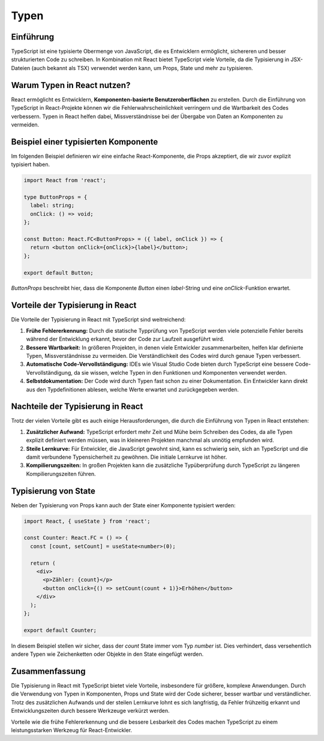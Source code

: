 Typen 
===================================

Einführung
----------
TypeScript ist eine typisierte Obermenge von JavaScript, die es Entwicklern ermöglicht, sichereren und besser strukturierten Code zu schreiben. In Kombination mit React bietet TypeScript viele Vorteile, da die Typisierung in JSX-Dateien (auch bekannt als TSX) verwendet werden kann, um Props, State und mehr zu typisieren.

Warum Typen in React nutzen?
----------------------------
React ermöglicht es Entwicklern, **Komponenten-basierte Benutzeroberflächen** zu erstellen. Durch die Einführung von TypeScript in React-Projekte können wir die Fehlerwahrscheinlichkeit verringern und die Wartbarkeit des Codes verbessern. Typen in React helfen dabei, Missverständnisse bei der Übergabe von Daten an Komponenten zu vermeiden.

Beispiel einer typisierten Komponente
-------------------------------------

Im folgenden Beispiel definieren wir eine einfache React-Komponente, die Props akzeptiert, die wir zuvor explizit typisiert haben.

.. code-block:: react

    import React from 'react';

    type ButtonProps = {
      label: string;
      onClick: () => void;
    };

    const Button: React.FC<ButtonProps> = ({ label, onClick }) => {
      return <button onClick={onClick}>{label}</button>;
    };

    export default Button;

`ButtonProps` beschreibt hier, dass die Komponente `Button` einen `label`-String und eine `onClick`-Funktion erwartet.

Vorteile der Typisierung in React
---------------------------------
Die Vorteile der Typisierung in React mit TypeScript sind weitreichend:

1. **Frühe Fehlererkennung:** Durch die statische Typprüfung von TypeScript werden viele potenzielle Fehler bereits während der Entwicklung erkannt, bevor der Code zur Laufzeit ausgeführt wird.
2. **Bessere Wartbarkeit:** In größeren Projekten, in denen viele Entwickler zusammenarbeiten, helfen klar definierte Typen, Missverständnisse zu vermeiden. Die Verständlichkeit des Codes wird durch genaue Typen verbessert.
3. **Automatische Code-Vervollständigung:** IDEs wie Visual Studio Code bieten durch TypeScript eine bessere Code-Vervollständigung, da sie wissen, welche Typen in den Funktionen und Komponenten verwendet werden.
4. **Selbstdokumentation:** Der Code wird durch Typen fast schon zu einer Dokumentation. Ein Entwickler kann direkt aus den Typdefinitionen ablesen, welche Werte erwartet und zurückgegeben werden.

Nachteile der Typisierung in React
----------------------------------
Trotz der vielen Vorteile gibt es auch einige Herausforderungen, die durch die Einführung von Typen in React entstehen:

1. **Zusätzlicher Aufwand:** TypeScript erfordert mehr Zeit und Mühe beim Schreiben des Codes, da alle Typen explizit definiert werden müssen, was in kleineren Projekten manchmal als unnötig empfunden wird.
2. **Steile Lernkurve:** Für Entwickler, die JavaScript gewohnt sind, kann es schwierig sein, sich an TypeScript und die damit verbundene Typensicherheit zu gewöhnen. Die initiale Lernkurve ist höher.
3. **Kompilierungszeiten:** In großen Projekten kann die zusätzliche Typüberprüfung durch TypeScript zu längeren Kompilierungszeiten führen.

Typisierung von State
---------------------

Neben der Typisierung von Props kann auch der State einer Komponente typisiert werden:

.. code-block:: react

    import React, { useState } from 'react';

    const Counter: React.FC = () => {
      const [count, setCount] = useState<number>(0);

      return (
        <div>
          <p>Zähler: {count}</p>
          <button onClick={() => setCount(count + 1)}>Erhöhen</button>
        </div>
      );
    };

    export default Counter;

In diesem Beispiel stellen wir sicher, dass der `count` State immer vom Typ `number` ist. Dies verhindert, dass versehentlich andere Typen wie Zeichenketten oder Objekte in den State eingefügt werden.

Zusammenfassung
---------------
Die Typisierung in React mit TypeScript bietet viele Vorteile, insbesondere für größere, komplexe Anwendungen. Durch die Verwendung von Typen in Komponenten, Props und State wird der Code sicherer, besser wartbar und verständlicher. Trotz des zusätzlichen Aufwands und der steilen Lernkurve lohnt es sich langfristig, da Fehler frühzeitig erkannt und Entwicklungszeiten durch bessere Werkzeuge verkürzt werden.

Vorteile wie die frühe Fehlererkennung und die bessere Lesbarkeit des Codes machen TypeScript zu einem leistungsstarken Werkzeug für React-Entwickler.